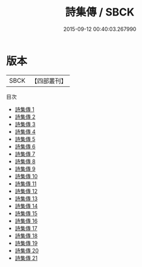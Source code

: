 #+TITLE: 詩集傳 / SBCK

#+DATE: 2015-09-12 00:40:03.267990
* 版本
 |      SBCK|【四部叢刊】  |
目次
 - [[file:KR1c0009_001.txt][詩集傳 1]]
 - [[file:KR1c0009_002.txt][詩集傳 2]]
 - [[file:KR1c0009_003.txt][詩集傳 3]]
 - [[file:KR1c0009_004.txt][詩集傳 4]]
 - [[file:KR1c0009_005.txt][詩集傳 5]]
 - [[file:KR1c0009_006.txt][詩集傳 6]]
 - [[file:KR1c0009_007.txt][詩集傳 7]]
 - [[file:KR1c0009_008.txt][詩集傳 8]]
 - [[file:KR1c0009_009.txt][詩集傳 9]]
 - [[file:KR1c0009_010.txt][詩集傳 10]]
 - [[file:KR1c0009_011.txt][詩集傳 11]]
 - [[file:KR1c0009_012.txt][詩集傳 12]]
 - [[file:KR1c0009_013.txt][詩集傳 13]]
 - [[file:KR1c0009_014.txt][詩集傳 14]]
 - [[file:KR1c0009_015.txt][詩集傳 15]]
 - [[file:KR1c0009_016.txt][詩集傳 16]]
 - [[file:KR1c0009_017.txt][詩集傳 17]]
 - [[file:KR1c0009_018.txt][詩集傳 18]]
 - [[file:KR1c0009_019.txt][詩集傳 19]]
 - [[file:KR1c0009_020.txt][詩集傳 20]]
 - [[file:KR1c0009_021.txt][詩集傳 21]]
